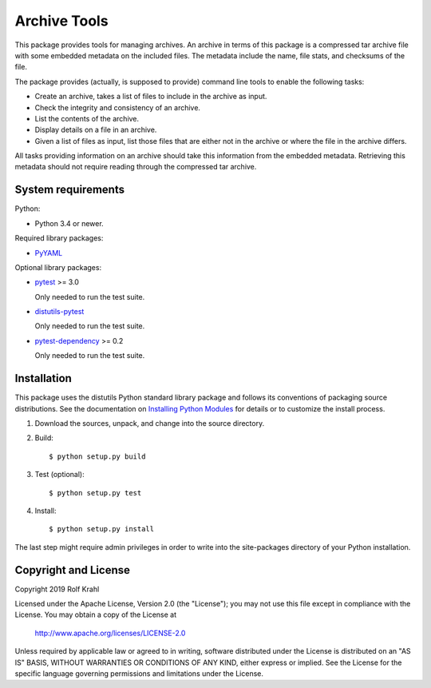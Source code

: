 Archive Tools
=============

This package provides tools for managing archives.  An archive in
terms of this package is a compressed tar archive file with some
embedded metadata on the included files.  The metadata include the
name, file stats, and checksums of the file.

The package provides (actually, is supposed to provide) command line
tools to enable the following tasks:

+ Create an archive, takes a list of files to include in the archive
  as input.

+ Check the integrity and consistency of an archive.

+ List the contents of the archive.

+ Display details on a file in an archive.

+ Given a list of files as input, list those files that are either not
  in the archive or where the file in the archive differs.

All tasks providing information on an archive should take this
information from the embedded metadata.  Retrieving this metadata
should not require reading through the compressed tar archive.


System requirements
-------------------

Python:

+ Python 3.4 or newer.

Required library packages:

+ `PyYAML`_

Optional library packages:

+ `pytest`_ >= 3.0

  Only needed to run the test suite.

+ `distutils-pytest`_

  Only needed to run the test suite.

+ `pytest-dependency`_ >= 0.2

  Only needed to run the test suite.


Installation
------------

This package uses the distutils Python standard library package and
follows its conventions of packaging source distributions.  See the
documentation on `Installing Python Modules`_ for details or to
customize the install process.

1. Download the sources, unpack, and change into the source directory.

2. Build::

     $ python setup.py build

3. Test (optional)::

     $ python setup.py test

4. Install::

     $ python setup.py install

The last step might require admin privileges in order to write into
the site-packages directory of your Python installation.


Copyright and License
---------------------

Copyright 2019 Rolf Krahl

Licensed under the Apache License, Version 2.0 (the "License"); you
may not use this file except in compliance with the License.  You may
obtain a copy of the License at

    http://www.apache.org/licenses/LICENSE-2.0

Unless required by applicable law or agreed to in writing, software
distributed under the License is distributed on an "AS IS" BASIS,
WITHOUT WARRANTIES OR CONDITIONS OF ANY KIND, either express or
implied.  See the License for the specific language governing
permissions and limitations under the License.



.. _PyYAML: http://pyyaml.org/wiki/PyYAML
.. _pytest: http://pytest.org/
.. _distutils-pytest: https://github.com/RKrahl/distutils-pytest
.. _pytest-dependency: https://pypi.python.org/pypi/pytest_dependency/
.. _Installing Python Modules: https://docs.python.org/3.7/install/
